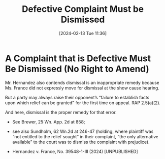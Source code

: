 #+title:      Defective Complaint Must be Dismissed
#+date:       [2024-02-13 Tue 11:36]
#+filetags:   :complaint:dismiss:insufficient:rlta:ud:
#+identifier: 20240213T113614

* A Complaint that is Defective Must Be Dismissed (No Right to Amend)

Mr. Hernandez also contends dismissal is an inappropriate remedy
because Ms. France did not expressly move for dismissal at the show
cause hearing.

But a party may always raise their opponent’s “failure to establish
facts upon which relief can be granted” for the first time on
appeal. RAP 2.5(a)(2).

And here, dismissal is the proper remedy for that error.
- See Brewer, 25 Wn. App. 2d at 858;
- see also Sundholm, 62 Wn.2d at 246-47 (holding, where plaintiff was
  “not entitled to the relief sought” in their complaint, “the only
  alternative available” to the court was to dismiss the complaint
  with prejudice).


- Hernandez v. France, No. 39548-1-III (2024) [UNPUBLISHED]
